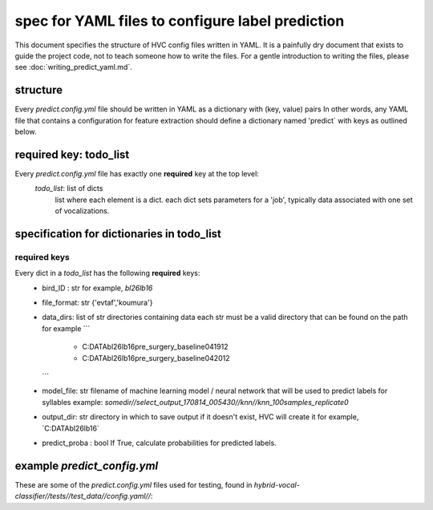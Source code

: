 =================================================
spec for YAML files to configure label prediction
=================================================

This document specifies the structure of HVC config files written in
YAML. It is a painfully dry document that exists to guide the project
code, not to teach someone how to write the files. For a gentle
introduction to writing the files, please see
:doc:`writing_predict_yaml.md`.

structure
---------
Every `predict.config.yml` file should be written in YAML as a dictionary with (key, value) pairs
In other words, any YAML file that contains a configuration for feature extraction
should define a dictionary named 'predict` with keys as outlined below.

required key: todo_list
-----------------------
Every `predict.config.yml` file has exactly one **required** key at the top level:
   `todo_list`: list of dicts
      list where each element is a dict.
      each dict sets parameters for a 'job', typically
      data associated with one set of vocalizations.

specification for dictionaries in todo_list
-------------------------------------------
required keys
~~~~~~~~~~~~~

Every dict in a `todo_list` has the following **required** keys:
  * bird_ID : str
    for example, `bl26lb16`

  * file_format: str
    {'evtaf','koumura'}

  * data_dirs: list of str
    directories containing data
    each str must be a valid directory that can be found on the path
    for example
    ```
        - C:\DATA\bl26lb16\pre_surgery_baseline\041912
        - C:\DATA\bl26lb16\pre_surgery_baseline\042012
    ```

  * model_file: str
    filename of machine learning model / neural network that will be used to predict labels for syllables
    example: `somedir//select_output_170814_005430//knn//knn_100samples_replicate0`

  * output_dir: str
    directory in which to save output
    if it doesn't exist, HVC will create it
    for example, `C:\DATA\bl26lb16\`

  * predict_proba : bool
    If True, calculate probabilities for predicted labels.

example `predict_config.yml`
----------------------------

These are some of the `predict.config.yml` files used for testing, found in
`hybrid-vocal-classifier//tests//test_data//config.yaml//`:

